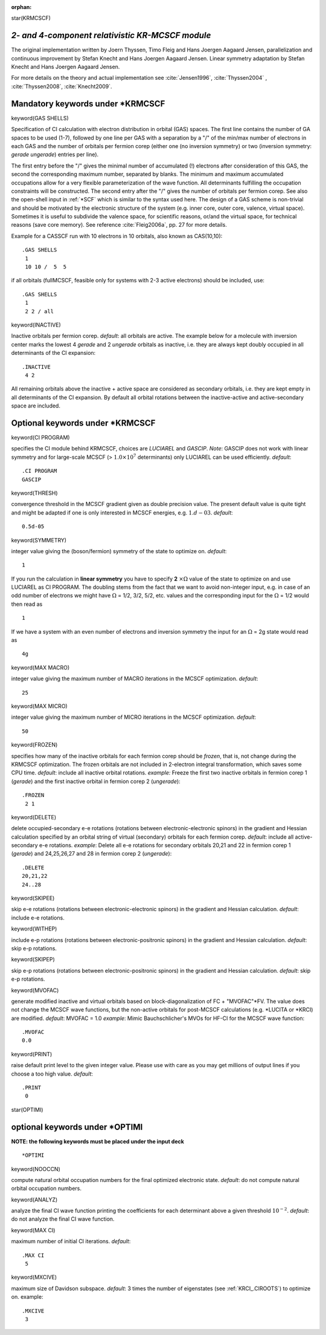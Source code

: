 :orphan:
 

star(KRMCSCF)

*2- and 4-component relativistic KR-MCSCF module*
=================================================
The original implementation written
by Joern Thyssen, Timo Fleig and Hans Joergen Aagaard Jensen,
parallelization and continuous improvement by Stefan Knecht and Hans
Joergen Aagaard Jensen. Linear symmetry adaptation by Stefan Knecht and Hans Joergen Aagaard Jensen.

For more details on the theory and actual implementation see :cite:`Jensen1996`, :cite:`Thyssen2004` , :cite:`Thyssen2008`, :cite:`Knecht2009`.


Mandatory keywords  under \*KRMCSCF
===================================

keyword(GAS SHELLS)

Specification of CI calculation with electron distribution in orbital (GAS) spaces. 
The first line contains the number of GA spaces to be used (1-7), 
followed by one line per GAS with a separation by a "/" of the min/max number of electrons in each GAS and the 
number of orbitals per fermion corep (either one (no inversion symmetry) or two (inversion
symmetry: *gerade* *ungerade*) entries per line). 

The first entry before the "/" gives the minimal number of accumulated (!) electrons
after consideration of this GAS, the second the corresponding maximum
number, separated by blanks. The minimum and maximum accumulated
occupations allow for a very flexible parameterization of the wave
function. All determinants fulfilling the occupation constraints will be
constructed. The second entry after the "/" gives  the 
number of orbitals per fermion corep. See also the open-shell input in :ref:`*SCF` which is similar to the syntax used
here. The design of a GAS scheme is non-trivial and should be motivated by the electronic structure of the system (e.g.
inner core, outer core, valence, virtual space). Sometimes it is useful to subdivide the valence space, for scientific reasons, or/and the
virtual space, for technical reasons (save core memory). See reference :cite:`Fleig2006a`,
pp. 27 for more details. 

Example for a CASSCF run with 10 electrons in 10 orbitals, also known as CAS(10,10):

::

    .GAS SHELLS
     1
     10 10 /  5  5

if all orbitals (fullMCSCF, feasible only for systems with 2-3 active electrons) should be included, use:

::

    .GAS SHELLS
     1
     2 2 / all


keyword(INACTIVE)

Inactive orbitals per fermion corep. *default*: all orbitals are active. The example below for a molecule with inversion
center marks the lowest 4 *gerade* and 2 *ungerade* orbitals as inactive, i.e. they are always kept doubly occupied in all determinants
of the CI expansion:

::

    .INACTIVE
     4 2

All remaining orbitals above the inactive + active space are considered as secondary orbitals, i.e. they are kept empty
in all determinants of the CI expansion. By default all orbital rotations between the inactive-active and active-secondary
space are included. 

Optional keywords under \*KRMCSCF
=================================

keyword(CI PROGRAM)

specifies the CI module behind KRMCSCF, choices are *LUCIAREL* and *GASCIP*. 
*Note*: GASCIP does not work with linear symmetry and for large-scale MCSCF (> :math:`1.0 \times 10^7` determinants) only
LUCIAREL can be used efficiently. *default*:

::

    .CI PROGRAM
    GASCIP

keyword(THRESH)

convergence threshold in the MCSCF gradient given as double precision
value. The present default value is quite tight and might be adapted if
one is only interested in MCSCF energies, e.g. :math:`1.d-03`. *default*:

::

    0.5d-05

keyword(SYMMETRY)

integer value giving the (boson/fermion) symmetry of the state to optimize on. *default*:

::

    1

If you run the calculation in **linear symmetry** you have to specify **2** :math:`\times \Omega` value
of the state to optimize on and use LUCIAREL as CI PROGRAM. The doubling stems from the fact
that we want to avoid non-integer input, e.g. in case of an odd number
of electrons we might have :math:`\Omega` = 1/2, 3/2, 5/2, etc. values and the
corresponding input for the :math:`\Omega` = 1/2 would then read as

::

    1

If we have a system with an even number of electrons and inversion
symmetry the input for an :math:`\Omega` = 2g state would read as

::

    4g

keyword(MAX MACRO)

integer value giving the maximum number of MACRO iterations in the MCSCF optimization. *default*:

::

    25

keyword(MAX MICRO)

integer value giving the maximum number of MICRO iterations in the MCSCF optimization. *default*:

::

    50

keyword(FROZEN)

specifies how many of the inactive orbitals for each fermion corep should be *frozen*, that is, not change during the KRMCSCF optimization.
The frozen orbitals are not included in 2-electron integral transformation, which saves some CPU time.
*default*: include all inactive orbital rotations.
*example:* Freeze the first two inactive orbitals in fermion corep 1 (*gerade*) and the first inactive orbital in fermion corep 2 (*ungerade*):

::

    .FROZEN
     2 1

keyword(DELETE)

delete occupied-secondary e-e rotations (rotations between
electronic-electronic spinors) in the gradient and Hessian calculation
specified by an orbital string of virtual (secondary) orbitals for each fermion corep.
*default*: include all active-secondary e-e rotations.
*example*: Delete all e-e rotations for secondary orbitals 20,21 and
22 in fermion corep 1 (*gerade*) and 24,25,26,27 and 28 in fermion corep 2 (*ungerade*):

::

    .DELETE
    20,21,22
    24..28

keyword(SKIPEE)

skip e-e rotations (rotations between electronic-electronic spinors) in the gradient and Hessian calculation. *default*: include e-e rotations.

keyword(WITHEP)

include e-p rotations (rotations between electronic-positronic spinors) in the gradient and Hessian calculation. *default*: skip e-p rotations.

keyword(SKIPEP)

skip e-p rotations (rotations between electronic-positronic spinors) in the gradient and Hessian calculation. *default*: skip e-p rotations.

keyword(MVOFAC)

generate modified inactive and virtual orbitals based on block-diagonalization of FC + "MVOFAC"\*FV.
The value does not change the MCSCF wave functions,
but the non-active orbitals for post-MCSCF calculations (e.g. \*LUCITA or \*KRCI) are modified.
*default*: MVOFAC = 1.0
*example*: Mimic Bauchschlicher's MVOs for HF-CI for the MCSCF wave function:

::

   .MVOFAC
   0.0

keyword(PRINT)

raise default print level to the given integer value. Please use with
care as you may get millions of output lines if you choose a too high value. *default*:

::

    .PRINT
     0

star(OPTIMI)

optional keywords under \*OPTIMI
================================

**NOTE: the following keywords must be placed under the input deck**

::

    *OPTIMI

keyword(NOOCCN)

compute natural orbital occupation numbers for the final optimized electronic state. *default*: do not compute natural orbital occupation numbers.


keyword(ANALYZ)

analyze the final CI wave function printing the coefficients for each determinant above a given threshold
:math:`10^{-2}`. *default*: do not analyze the final CI wave function.


keyword(MAX CI)

maximum number of initial CI iterations. *default*:

::

    .MAX CI
     5

keyword(MXCIVE)

maximum size of Davidson subspace. *default*: 3 times the number of eigenstates (see :ref:`KRCI_.CIROOTS`) to optimize on.
example:

::

    .MXCIVE
     3

